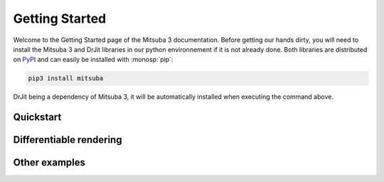 Getting Started
===============

Welcome to the Getting Started page of the Mitsuba 3 documentation. Before
getting our hands dirty, you will need to install the Mitsuba 3 and DrJit libraries
in our python environnement if it is not already done. Both libraries are distributed
on `PyPI <https://pypi.org/project/mitsuba/>`_ and can easily be installed with
:monosp:`pip`:

.. code-block:: bash

    pip3 install mitsuba

DrJit being a dependency of Mitsuba 3, it will be automatically installed when executing the command above.

Quickstart
----------

.. nbgallery::
    :caption: Quickstart

    tutorials/getting_started/quickstart/00_drjit_cheat_sheet
    tutorials/getting_started/quickstart/01_rendering
    tutorials/getting_started/quickstart/03_python_renderer
    tutorials/getting_started/quickstart/07_custom_plugin
    tutorials/getting_started/quickstart/08_polarized_rendering


Differentiable rendering
------------------------

.. nbgallery::
    :caption: Differentiable rendering

    tutorials/getting_started/inverse_rendering/01_gradient_based_opt
    tutorials/getting_started/inverse_rendering/02_forward_ad_rendering
    tutorials/getting_started/inverse_rendering/05_caustics_optimization


Other examples
--------------

.. nbgallery::
    :caption: Other examples

    tutorials/getting_started/examples/granular_phase_function